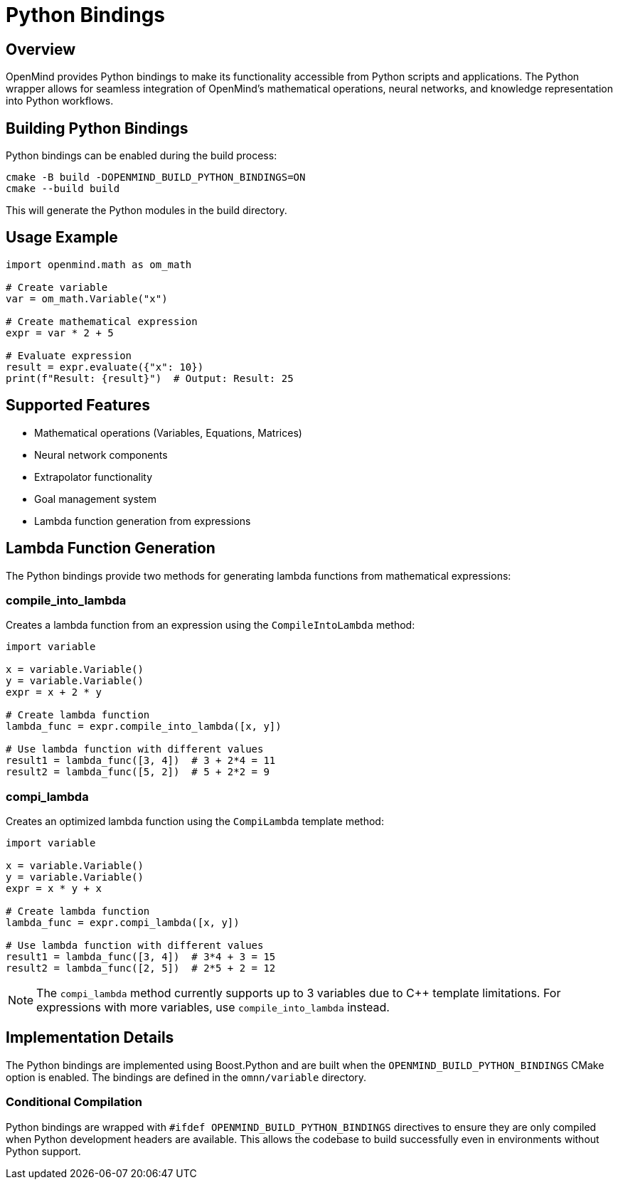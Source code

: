 = Python Bindings
:description: Python wrapper usage and implementation details for OpenMind

== Overview

OpenMind provides Python bindings to make its functionality accessible from Python scripts and applications. The Python wrapper allows for seamless integration of OpenMind's mathematical operations, neural networks, and knowledge representation into Python workflows.

== Building Python Bindings

Python bindings can be enabled during the build process:

[source,bash]
----
cmake -B build -DOPENMIND_BUILD_PYTHON_BINDINGS=ON
cmake --build build
----

This will generate the Python modules in the build directory.

== Usage Example

[source,python]
----
import openmind.math as om_math

# Create variable
var = om_math.Variable("x")

# Create mathematical expression
expr = var * 2 + 5

# Evaluate expression
result = expr.evaluate({"x": 10})
print(f"Result: {result}")  # Output: Result: 25
----

== Supported Features

* Mathematical operations (Variables, Equations, Matrices)
* Neural network components
* Extrapolator functionality
* Goal management system
* Lambda function generation from expressions

== Lambda Function Generation

The Python bindings provide two methods for generating lambda functions from mathematical expressions:

=== compile_into_lambda

Creates a lambda function from an expression using the `CompileIntoLambda` method:

[source,python]
----
import variable

x = variable.Variable()
y = variable.Variable()
expr = x + 2 * y

# Create lambda function
lambda_func = expr.compile_into_lambda([x, y])

# Use lambda function with different values
result1 = lambda_func([3, 4])  # 3 + 2*4 = 11
result2 = lambda_func([5, 2])  # 5 + 2*2 = 9
----

=== compi_lambda

Creates an optimized lambda function using the `CompiLambda` template method:

[source,python]
----
import variable

x = variable.Variable()
y = variable.Variable()
expr = x * y + x

# Create lambda function
lambda_func = expr.compi_lambda([x, y])

# Use lambda function with different values
result1 = lambda_func([3, 4])  # 3*4 + 3 = 15
result2 = lambda_func([2, 5])  # 2*5 + 2 = 12
----

[NOTE]
====
The `compi_lambda` method currently supports up to 3 variables due to C++ template limitations. For expressions with more variables, use `compile_into_lambda` instead.
====

== Implementation Details

The Python bindings are implemented using Boost.Python and are built when the `OPENMIND_BUILD_PYTHON_BINDINGS` CMake option is enabled. The bindings are defined in the `omnn/variable` directory.

=== Conditional Compilation

Python bindings are wrapped with `#ifdef OPENMIND_BUILD_PYTHON_BINDINGS` directives to ensure they are only compiled when Python development headers are available. This allows the codebase to build successfully even in environments without Python support.
